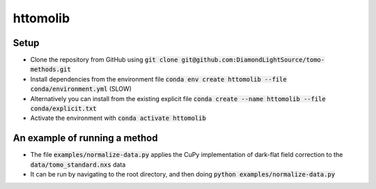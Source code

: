 httomolib
---------

Setup
=====
* Clone the repository from GitHub using :code:`git clone git@github.com:DiamondLightSource/tomo-methods.git`
* Install dependencies from the environment file :code:`conda env create httomolib --file conda/environment.yml` (SLOW)
* Alternatively you can install from the existing explicit file :code:`conda create --name httomolib --file conda/explicit.txt`
* Activate the environment with :code:`conda activate httomolib`

An example of running a method
==============================
* The file :code:`examples/normalize-data.py` applies the CuPy implementation of dark-flat field correction to the :code:`data/tomo_standard.nxs` data
* It can be run by navigating to the root directory, and then doing :code:`python examples/normalize-data.py`
